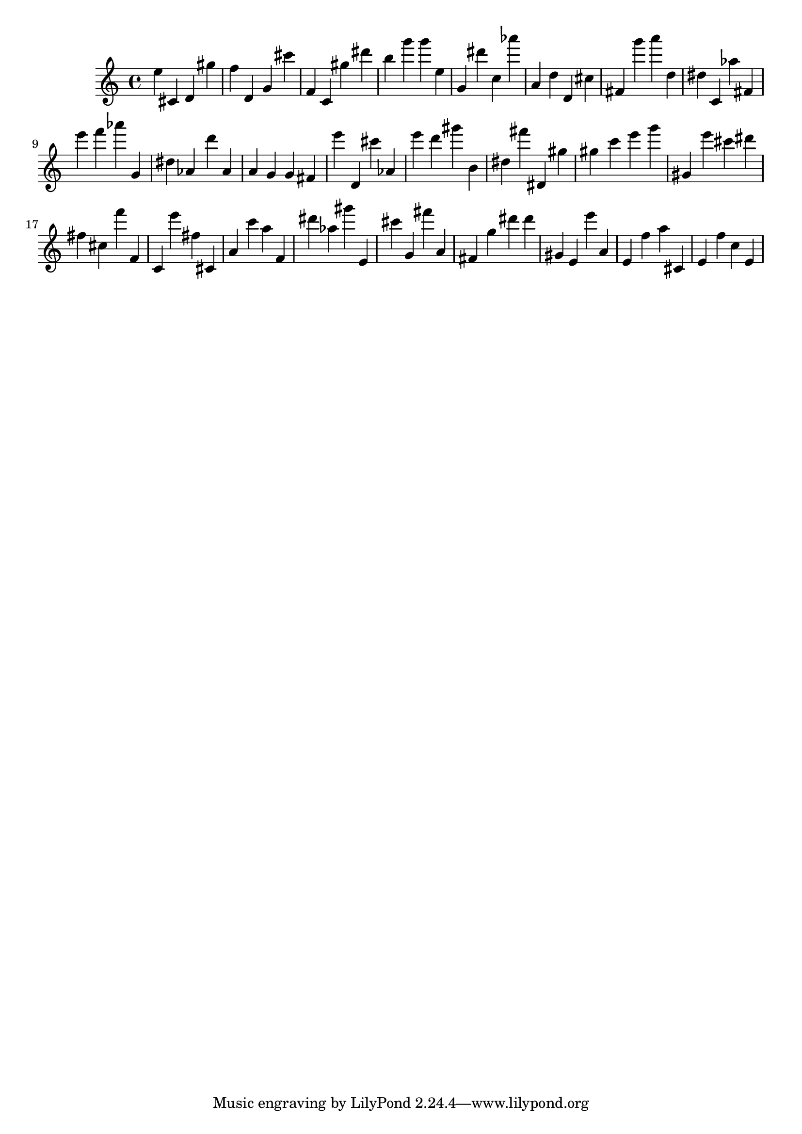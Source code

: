 \version "2.18.2"
\score {

{
\clef treble
e'' cis' d' gis'' f'' d' g' cis''' f' c' gis'' dis''' b'' g''' g''' e'' g' dis''' c'' as''' a' d'' d' cis'' fis' g''' a''' d'' dis'' c' as'' fis' e''' f''' as''' g' dis'' as' d''' as' a' g' g' fis' e''' d' cis''' as' e''' d''' gis''' b' dis'' fis''' dis' gis'' gis'' c''' e''' g''' gis' e''' cis''' dis''' fis'' cis'' f''' f' c' e''' fis'' cis' a' c''' a'' f' dis''' as'' gis''' e' cis''' g' fis''' a' fis' g'' dis''' dis''' gis' e' e''' a' e' f'' a'' cis' e' f'' c'' e' 
}

 \midi { }
 \layout { }
}